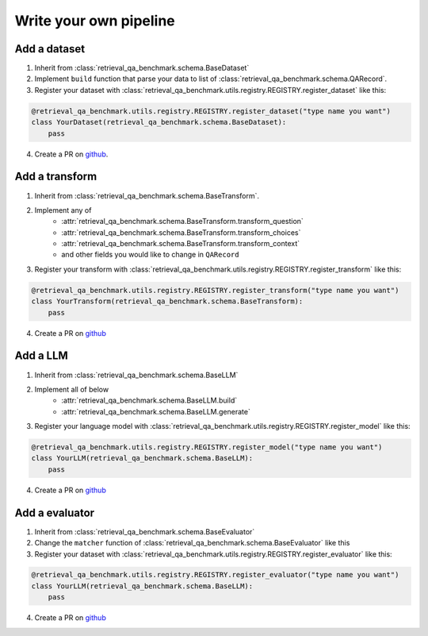 .. _write-your-own:

Write your own pipeline
=======================

Add a dataset
-------------


1. Inherit from :class:`retrieval_qa_benchmark.schema.BaseDataset`
2. Implement ``build`` function that parse your data to list of :class:`retrieval_qa_benchmark.schema.QARecord`.
3. Register your dataset with :class:`retrieval_qa_benchmark.utils.registry.REGISTRY.register_dataset` like this:

.. code-block:: python

    @retrieval_qa_benchmark.utils.registry.REGISTRY.register_dataset("type name you want")
    class YourDataset(retrieval_qa_benchmark.schema.BaseDataset):
        pass

4. Create a PR on `github <https://github.com/myscale/Retrieval-QA-Benchmark>`_.


Add a transform
---------------

1. Inherit from :class:`retrieval_qa_benchmark.schema.BaseTransform`.
2. Implement any of 
    - :attr:`retrieval_qa_benchmark.schema.BaseTransform.transform_question`
    - :attr:`retrieval_qa_benchmark.schema.BaseTransform.transform_choices`
    - :attr:`retrieval_qa_benchmark.schema.BaseTransform.transform_context`
    - and other fields you would like to change in ``QARecord``
3. Register your transform with :class:`retrieval_qa_benchmark.utils.registry.REGISTRY.register_transform` like this:

.. code-block:: python

    @retrieval_qa_benchmark.utils.registry.REGISTRY.register_transform("type name you want")
    class YourTransform(retrieval_qa_benchmark.schema.BaseTransform):
        pass

4. Create a PR on `github <https://github.com/myscale/Retrieval-QA-Benchmark>`_


Add a LLM
---------

1. Inherit from :class:`retrieval_qa_benchmark.schema.BaseLLM`
2. Implement all of below
    - :attr:`retrieval_qa_benchmark.schema.BaseLLM.build`
    - :attr:`retrieval_qa_benchmark.schema.BaseLLM.generate`
3. Register your language model with :class:`retrieval_qa_benchmark.utils.registry.REGISTRY.register_model` like this:

.. code-block:: python

    @retrieval_qa_benchmark.utils.registry.REGISTRY.register_model("type name you want")
    class YourLLM(retrieval_qa_benchmark.schema.BaseLLM):
        pass

4. Create a PR on `github <https://github.com/myscale/Retrieval-QA-Benchmark>`_



Add a evaluator
---------------

1. Inherit from :class:`retrieval_qa_benchmark.schema.BaseEvaluator`
2. Change the ``matcher`` function of :class:`retrieval_qa_benchmark.schema.BaseEvaluator` like this
3. Register your dataset with :class:`retrieval_qa_benchmark.utils.registry.REGISTRY.register_evaluator` like this:

.. code-block:: python

    @retrieval_qa_benchmark.utils.registry.REGISTRY.register_evaluator("type name you want")
    class YourLLM(retrieval_qa_benchmark.schema.BaseLLM):
        pass

4. Create a PR on `github <https://github.com/myscale/Retrieval-QA-Benchmark>`_